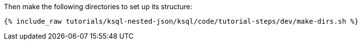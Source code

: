 Then make the following directories to set up its structure:

+++++
<pre class="snippet"><code class="shell">{% include_raw tutorials/ksql-nested-json/ksql/code/tutorial-steps/dev/make-dirs.sh %}</code></pre>
+++++
